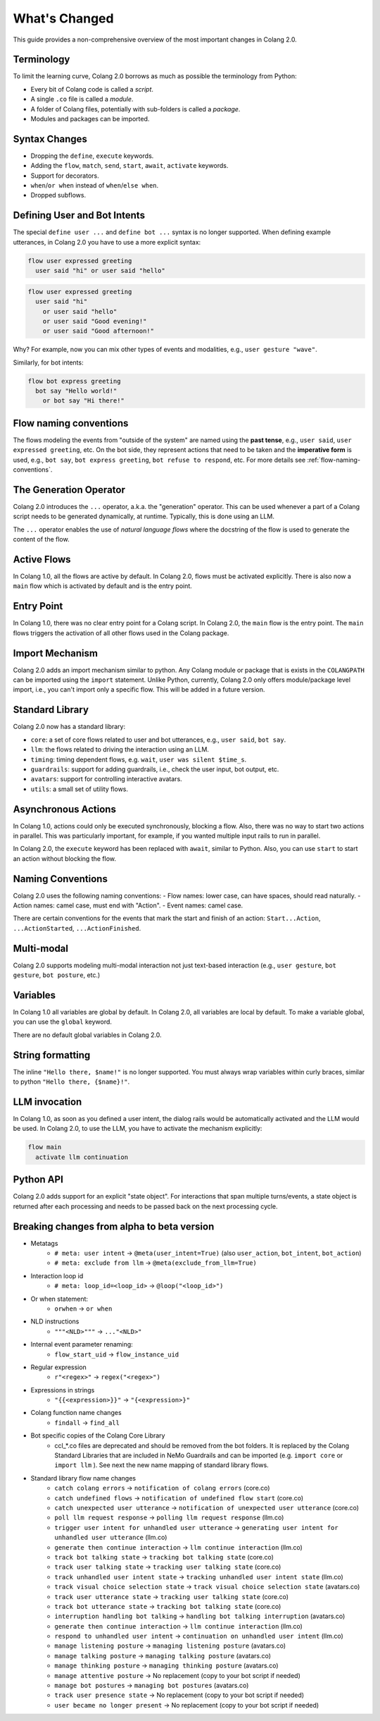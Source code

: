 .. _whats-changed:

==============
What's Changed
==============

This guide provides a non-comprehensive overview of the most important changes in Colang 2.0.

Terminology
-----------

To limit the learning curve, Colang 2.0 borrows as much as possible the terminology from Python:

- Every bit of Colang code is called a *script*.
- A single ``.co`` file is called a *module*.
- A folder of Colang files, potentially with sub-folders is called a *package*.
- Modules and packages can be imported.

Syntax Changes
--------------

- Dropping the ``define``, ``execute`` keywords.
- Adding the ``flow``, ``match``, ``send``, ``start``, ``await``, ``activate`` keywords.
- Support for decorators.
- ``when``/``or when`` instead of ``when``/``else when``.
- Dropped subflows.

Defining User and Bot Intents
-----------------------------

The special ``define user ...`` and ``define bot ...`` syntax is no longer supported. When defining example utterances, in Colang 2.0 you have to use a more explicit syntax:

.. code-block:: colang

    flow user expressed greeting
      user said "hi" or user said "hello"

.. code-block:: colang

    flow user expressed greeting
      user said "hi"
        or user said "hello"
        or user said "Good evening!"
        or user said "Good afternoon!"

Why? For example, now you can mix other types of events and modalities, e.g., ``user gesture "wave"``.

Similarly, for bot intents:

.. code-block:: colang

    flow bot express greeting
      bot say "Hello world!"
        or bot say "Hi there!"

Flow naming conventions
-----------------------

The flows modeling the events from "outside of the system" are named using the **past tense**, e.g., ``user said``, ``user expressed greeting``, etc. On the bot side, they represent actions that need to be taken and the **imperative form** is used, e.g., ``bot say``, ``bot express greeting``, ``bot refuse to respond``, etc. For more details see :ref:`flow-naming-conventions`.

The Generation Operator
-----------------------

Colang 2.0 introduces the ``...`` operator, a.k.a. the "generation" operator. This can be used whenever a part of a Colang script needs to be generated dynamically, at runtime. Typically, this is done using an LLM.

The ``...`` operator enables the use of *natural language flows* where the docstring of the flow is used to generate the content of the flow.

Active Flows
------------

In Colang 1.0, all the flows are active by default.
In Colang 2.0, flows must be activated explicitly. There is also now a ``main`` flow which is activated by default and is the entry point.

Entry Point
-----------

In Colang 1.0, there was no clear entry point for a Colang script. In Colang 2.0, the ``main`` flow is the entry point. The ``main`` flows triggers the activation of all other flows used in the Colang package.

Import Mechanism
----------------

Colang 2.0 adds an import mechanism similar to python.
Any Colang module or package that is exists in the ``COLANGPATH`` can be imported using the ``import`` statement. Unlike Python, currently, Colang 2.0 only offers module/package level import, i.e., you can't import only a specific flow. This will be added in a future version.

Standard Library
----------------

Colang 2.0 now has a standard library:

- ``core``: a set of core flows related to user and bot utterances, e.g., ``user said``, ``bot say``.
- ``llm``: the flows related to driving the interaction using an LLM.
- ``timing``: timing dependent flows, e.g. ``wait``, ``user was silent $time_s``.
- ``guardrails``: support for adding guardrails, i.e., check the user input, bot output, etc.
- ``avatars``: support for controlling interactive avatars.
- ``utils``: a small set of utility flows.

Asynchronous Actions
--------------------

In Colang 1.0, actions could only be executed synchronously, blocking a flow. Also, there was no way to start two actions in parallel. This was particularly important, for example, if you wanted multiple input rails to run in parallel.

In Colang 2.0, the ``execute`` keyword has been replaced with ``await``, similar to Python. Also, you can use ``start`` to start an action without blocking the flow.

Naming Conventions
------------------

Colang 2.0 uses the following naming conventions:
- Flow names: lower case, can have spaces, should read naturally.
- Action names: camel case, must end with "Action".
- Event names: camel case.

There are certain conventions for the events that mark the start and finish of an action:
``Start...Action``, ``...ActionStarted``, ``...ActionFinished``.

Multi-modal
-----------

Colang 2.0 supports modeling multi-modal interaction not just text-based interaction (e.g., ``user gesture``, ``bot gesture``, ``bot posture``, etc.)

Variables
---------

In Colang 1.0 all variables are global by default. In Colang 2.0, all variables are local by default. To make a variable global, you can use the ``global`` keyword.

There are no default global variables in Colang 2.0.

String formatting
-----------------

The inline ``"Hello there, $name!"`` is no longer supported. You must always wrap variables within curly braces, similar to python ``"Hello there, {$name}!"``.

LLM invocation
--------------

In Colang 1.0, as soon as you defined a user intent, the dialog rails would be automatically activated and the LLM would be used. In Colang 2.0, to use the LLM, you have to activate the mechanism explicitly:

.. code-block:: colang

  flow main
    activate llm continuation

Python API
----------

Colang 2.0 adds support for an explicit "state object". For interactions that span multiple turns/events, a state object is returned after each processing and needs to be passed back on the next processing cycle.


.. _whats-changed-alpha-to-beta:

Breaking changes from alpha to beta version
--------------------------------------------

* Metatags
    * ``# meta: user intent`` -> ``@meta(user_intent=True)`` (also ``user_action``, ``bot_intent``, ``bot_action``)
    * ``# meta: exclude from llm`` -> ``@meta(exclude_from_llm=True)``

* Interaction loop id
    * ``# meta: loop_id=<loop_id>`` -> ``@loop("<loop_id>")``
* Or when statement:
    * ``orwhen`` -> ``or when``
* NLD instructions
    * ``"""<NLD>"""`` -> ``..."<NLD>"``
* Internal event parameter renaming:
    * ``flow_start_uid`` -> ``flow_instance_uid``
* Regular expression
    * ``r"<regex>"`` -> ``regex("<regex>")``
* Expressions in strings
    * ``"{{<expression>}}"`` -> ``"{<expression>}"``
* Colang function name changes
    * ``findall`` -> ``find_all``
* Bot specific copies of the Colang Core Library
    * ccl_*.co files are deprecated and should be removed from the bot folders. It is replaced by the Colang Standard Libraries that are included in NeMo Guardrails and can be imported (e.g. ``import core`` or ``import llm`` ). See next the new name mapping of standard library flows.
* Standard library flow name changes
    * ``catch colang errors`` -> ``notification of colang errors`` (core.co)
    * ``catch undefined flows`` -> ``notification of undefined flow start`` (core.co)
    * ``catch unexpected user utterance`` -> ``notification of unexpected user utterance`` (core.co)
    * ``poll llm request response`` -> ``polling llm request response`` (llm.co)
    * ``trigger user intent for unhandled user utterance`` -> ``generating user intent for unhandled user utterance`` (llm.co)
    * ``generate then continue interaction`` -> ``llm continue interaction`` (llm.co)
    * ``track bot talking state`` -> ``tracking bot talking state`` (core.co)
    * ``track user talking state`` -> ``tracking user talking state`` (core.co)
    * ``track unhandled user intent state`` -> ``tracking unhandled user intent state`` (llm.co)
    * ``track visual choice selection state`` -> ``track visual choice selection state`` (avatars.co)
    * ``track user utterance state`` -> ``tracking user talking state`` (core.co)
    * ``track bot utterance state`` -> ``tracking bot talking state`` (core.co)
    * ``interruption handling bot talking`` -> ``handling bot talking interruption`` (avatars.co)
    * ``generate then continue interaction`` -> ``llm continue interaction`` (llm.co)
    * ``respond to unhandled user intent`` -> ``continuation on unhandled user intent`` (llm.co)
    * ``manage listening posture`` -> ``managing listening posture`` (avatars.co)
    * ``manage talking posture`` -> ``managing talking posture`` (avatars.co)
    * ``manage thinking posture`` -> ``managing thinking posture`` (avatars.co)
    * ``manage attentive posture`` -> No replacement (copy to your bot script if needed)
    * ``manage bot postures`` -> ``managing bot postures`` (avatars.co)
    * ``track user presence state`` -> No replacement (copy to your bot script if needed)
    * ``user became no longer present`` -> No replacement (copy to your bot script if needed)
